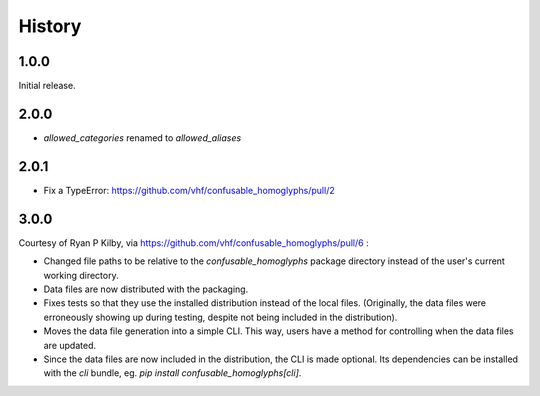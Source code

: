 .. :changelog:

History
-------

1.0.0
=====

Initial release.

2.0.0
=====

- `allowed_categories` renamed to `allowed_aliases`

2.0.1
=====

- Fix a TypeError: https://github.com/vhf/confusable_homoglyphs/pull/2

3.0.0
=====

Courtesy of Ryan P Kilby, via https://github.com/vhf/confusable_homoglyphs/pull/6 :

- Changed file paths to be relative to the `confusable_homoglyphs` package directory instead of the user's current working directory.
- Data files are now distributed with the packaging.
- Fixes tests so that they use the installed distribution instead of the local files. (Originally, the data files were erroneously showing up during testing, despite not being included in the distribution).
- Moves the data file generation into a simple CLI. This way, users have a method for controlling when the data files are updated.
- Since the data files are now included in the distribution, the CLI is made optional. Its dependencies can be installed with the `cli` bundle, eg. `pip install confusable_homoglyphs[cli]`.

